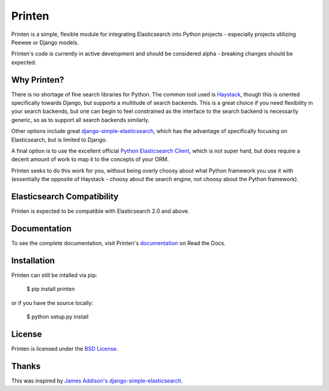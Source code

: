 Printen
=======

Printen is a simple, flexible module for integrating Elasticsearch into Python
projects - especially projects utilizing Peewee or Django models.

Printen's code is currently in active development and should be considered
alpha - breaking changes should be expected.

Why Printen?
------------

There is no shortage of fine search libraries for Python. The common tool used
is Haystack_, though this is oriented specifically towards Django, but supports
a multitude of search backends. This is a great choice if you need flexibility
in your search backends, but one can begin to feel constrained as the interface
to the search backend is necessarily generic, so as to support all search
backends similarly.

Other options include great `django-simple-elasticsearch`_, which has the
advantage of specifically focusing on Elasticsearch, but is limited to Django.

A final option is to use the excellent official `Python Elasticsearch Client`_,
which is not super hard, but does require a decent amount of work to map it to
the concepts of your ORM.

Printen seeks to do this work for you, without being overly choosy about what
Python framework you use it with (essentially the opposite of Haystack - choosy
about the search engine, not choosy about the Python framework).

Elasticsearch Compatibility
---------------------------

Printen is expected to be compatible with Elasticsearch 2.0
and above.

Documentation
-------------

To see the complete documentation, visit Printen's documentation_ on Read the
Docs.

Installation
------------

Printen can still be intalled via pip:

    $ pip install printen

or if you have the source locally:

    $ python setup.py install

License
-------

Printen is licensed under the `BSD License`_.

Thanks
------

This was inspired by `James Addison's`_ `django-simple-elasticsearch`_.


.. _Haystack: http://haystacksearch.org/
.. _`django-simple-elasticsearch`: https://github.com/jaddison/django-simple-elasticsearch
.. _`Python Elasticsearch Client`: http://elasticsearch-py.readthedocs.org/en/master/index.html
.. _documentation: http://printen.readthedocs.org/
.. _`BSD License`: LICENSE.md
.. _`James Addison's`: https://github.com/jaddison
